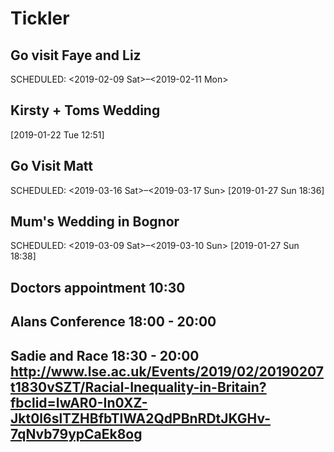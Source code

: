 * Tickler
** Go visit Faye and Liz 
   SCHEDULED: <2019-02-09 Sat>--<2019-02-11 Mon>
** Kirsty + Toms Wedding  
   SCHEDULED: <2019-09-06 Fri>
  [2019-01-22 Tue 12:51]
** Go Visit Matt  
   SCHEDULED: <2019-03-16 Sat>--<2019-03-17 Sun>
  [2019-01-27 Sun 18:36]
** Mum's Wedding in Bognor  
   SCHEDULED: <2019-03-09 Sat>--<2019-03-10 Sun>
  [2019-01-27 Sun 18:38]
** Doctors appointment 10:30  
   SCHEDULED: <2019-02-11 Mon>
** Alans Conference  18:00 - 20:00
   SCHEDULED: <2019-03-21 Thu>
** Sadie and Race 18:30 - 20:00 http://www.lse.ac.uk/Events/2019/02/20190207t1830vSZT/Racial-Inequality-in-Britain?fbclid=IwAR0-In0XZ-Jkt0l6slTZHBfbTlWA2QdPBnRDtJKGHv-7qNvb79ypCaEk8og
   SCHEDULED: <2019-02-07 Thu>
